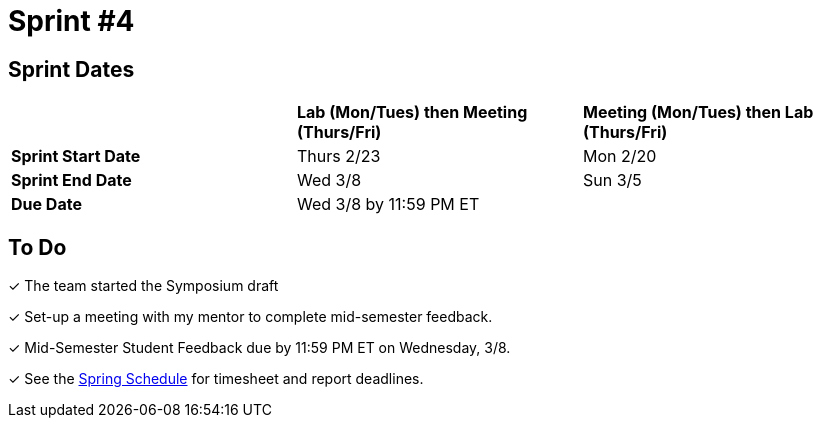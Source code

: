 = Sprint #4

== Sprint Dates

[cols="<.^1,^.^1,^.^1"]
|===

| |*Lab (Mon/Tues) then Meeting (Thurs/Fri)* |*Meeting (Mon/Tues) then Lab (Thurs/Fri)*

|*Sprint Start Date*
|Thurs 2/23
|Mon 2/20

|*Sprint End Date*
|Wed 3/8
|Sun 3/5

|*Due Date*
2+| Wed 3/8 by 11:59 PM ET

|===

== To Do

&#10003; The team started the Symposium draft

&#10003; Set-up a meeting with my mentor to complete mid-semester feedback. 

&#10003; Mid-Semester Student Feedback due by 11:59 PM ET on Wednesday, 3/8. 

&#10003; See the xref:spring2023/schedule.adoc[Spring Schedule] for timesheet and report deadlines.